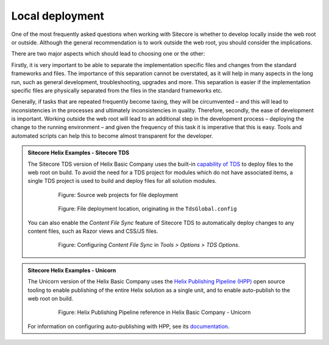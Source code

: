 Local deployment
~~~~~~~~~~~~~~~~

One of the most frequently asked questions when working with Sitecore is
whether to develop locally inside the web root or outside. Although the
general recommendation is to work outside the web root, you should
consider the implications.

There are two major aspects which should lead to choosing one or the
other:

Firstly, it is very important to be able to separate the implementation
specific files and changes from the standard frameworks and files. The
importance of this separation cannot be overstated, as it will help in
many aspects in the long run, such as general development,
troubleshooting, upgrades and more. This separation is easier if the
implementation specific files are physically separated from the files in
the standard frameworks etc.

Generally, if tasks that are repeated frequently become taxing, they
will be circumvented – and this will lead to inconsistencies in the
processes and ultimately inconsistencies in quality. Therefore,
secondly, the ease of development is important. Working outside the web
root will lead to an additional step in the development process –
deploying the change to the running environment – and given the
frequency of this task it is imperative that this is easy. Tools and
automated scripts can help this to become almost transparent for the
developer.

.. admonition:: Sitecore Helix Examples - Sitecore TDS

    The Sitecore TDS version of Helix Basic Company uses the built-in
    `capability of TDS <http://hedgehogdevelopment.github.io/tds/chapter4.html>`__
    to deploy files to the web root on build. To avoid the need for a
    TDS project for modules which do not have associated items, a single
    TDS project is used to build and deploy files for all solution modules.

        .. figure:: _static/basic-company-tds-deployment-sources.png

            Figure: Source web projects for file deployment

        .. figure:: _static/basic-company-tds-deployment-build.png

            Figure: File deployment location, originating in the ``TdsGlobal.config``

    You can also enable the *Content File Sync* feature of Sitecore TDS to automatically
    deploy changes to any content files, such as Razor views and CSS/JS files.

        .. figure:: _static/tds-content-file-sync.png

            Figure: Configuring *Content File Sync* in *Tools > Options > TDS Options*.

.. admonition:: Sitecore Helix Examples - Unicorn

    The Unicorn version of the Helix Basic Company uses the
    `Helix Publishing Pipeline (HPP) <https://github.com/richardszalay/helix-publishing-pipeline>`__
    open source tooling to enable publishing of the entire Helix solution as a
    single unit, and to enable auto-publish to the web root on build.

        .. figure:: _static/basic-company-unicorn-hpp-reference.png

            Figure: Helix Publishing Pipeline reference in Helix Basic Company - Unicorn

    For information on configuring auto-publishing with HPP, see its
    `documentation <https://github.com/richardszalay/helix-publishing-pipeline>`__.